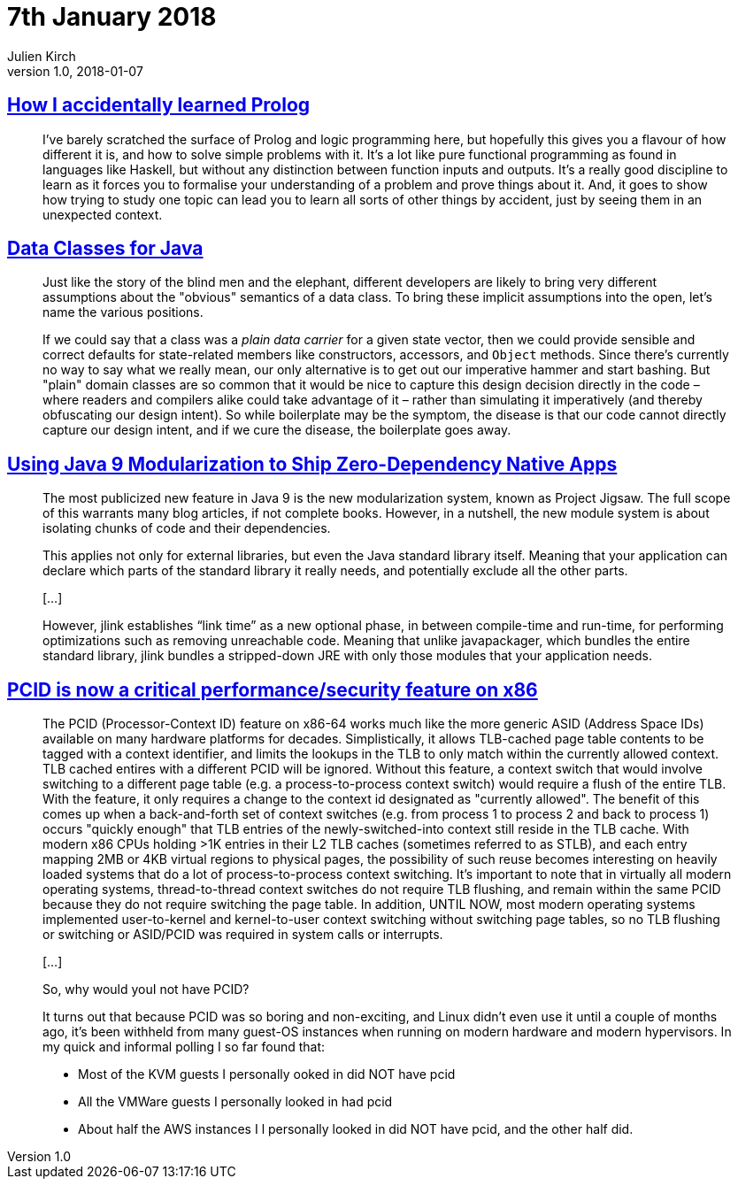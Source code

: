 = 7th January 2018
Julien Kirch
v1.0, 2018-01-07
:article_lang: en

== link:https://blog.jcoglan.com/2017/12/31/how-i-accidentally-learned-prolog/[How I accidentally learned Prolog]

[quote]
____
I’ve barely scratched the surface of Prolog and logic programming here, but hopefully this gives you a flavour of how different it is, and how to solve simple problems with it. It’s a lot like pure functional programming as found in languages like Haskell, but without any distinction between function inputs and outputs. It’s a really good discipline to learn as it forces you to formalise your understanding of a problem and prove things about it. And, it goes to show how trying to study one topic can lead you to learn all sorts of other things by accident, just by seeing them in an unexpected context.
____

== link:http://cr.openjdk.java.net/~briangoetz/amber/datum.html[Data Classes for Java]

[quote]
____
Just like the story of the blind men and the elephant, different developers are likely to bring very different assumptions about the "obvious" semantics of a data class. To bring these implicit assumptions into the open, let's name the various positions.
____

[quote]
____
If we could say that a class was a _plain data carrier_ for a given state vector, then we could provide sensible and correct defaults for state-related members like constructors, accessors, and `Object` methods. Since there's currently no way to say what we really mean, our only alternative is to get out our imperative hammer and start bashing. But "plain" domain classes are so common that it would be nice to capture this design decision directly in the code – where readers and compilers alike could take advantage of it – rather than simulating it imperatively (and thereby obfuscating our design intent). So while boilerplate may be the symptom, the disease is that our code cannot directly capture our design intent, and if we cure the disease, the boilerplate goes away.
____


== link:https://steveperkins.com/using-java-9-modularization-to-ship-zero-dependency-native-apps/[Using Java 9 Modularization to Ship Zero-Dependency Native Apps]

[quote]
____
The most publicized new feature in Java 9 is the new modularization system, known as Project Jigsaw. The full scope of this warrants many blog articles, if not complete books. However, in a nutshell, the new module system is about isolating chunks of code and their dependencies.

This applies not only for external libraries, but even the Java standard library itself. Meaning that your application can declare which parts of the standard library it really needs, and potentially exclude all the other parts.

[…]

However, jlink establishes “link time” as a new optional phase, in between compile-time and run-time, for performing optimizations such as removing unreachable code. Meaning that unlike javapackager, which bundles the entire standard library, jlink bundles a stripped-down JRE with only those modules that your application needs.
____


== link:https://groups.google.com/forum/#!topic/mechanical-sympathy/L9mHTbeQLNU[PCID is now a critical performance/security feature on x86]

[quote]
____
The PCID (Processor-Context ID) feature on x86-64 works much like the more generic ASID (Address Space IDs) available on many hardware platforms for decades. Simplistically, it allows TLB-cached page table contents to be tagged with a context identifier, and limits the lookups in the TLB to only match within the currently allowed context. TLB cached entires with a different PCID will be ignored. Without this feature, a context switch that would involve switching to a different page table (e.g. a process-to-process context switch) would require a flush of the entire TLB. With the feature, it only requires a change to the context id designated as "currently allowed". The benefit of this comes up when a back-and-forth set of context switches (e.g. from process 1 to process 2 and back to process 1) occurs "quickly enough" that TLB entries of the newly-switched-into context still reside in the TLB cache. With modern x86 CPUs holding >1K entries in their L2 TLB caches (sometimes referred to as STLB), and each entry mapping 2MB or 4KB virtual regions to physical pages, the possibility of such reuse becomes interesting on heavily loaded systems that do a lot of process-to-process context switching. It's important to note that in virtually all modern operating systems, thread-to-thread context switches do not require TLB flushing, and remain within the same PCID because they do not require switching the page table. In addition, UNTIL NOW, most modern operating systems implemented user-to-kernel and kernel-to-user context switching without switching page tables, so no TLB flushing or switching or ASID/PCID was required in system calls or interrupts.

[…]

So, why would youI not have PCID?

It turns out that because PCID was so boring and non-exciting, and Linux didn't even use it until a couple of months ago, it's been withheld from many guest-OS instances when running on modern hardware and modern hypervisors. In my quick and informal polling I so far found that:

- Most of the KVM guests I personally ooked in did NOT have pcid
- All the VMWare guests I personally looked in had pcid
- About half the AWS instances I l personally looked in did NOT have pcid, and the other half did.
____

